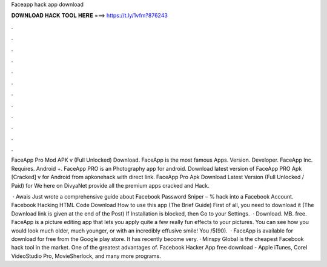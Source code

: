Faceapp hack app download



𝐃𝐎𝐖𝐍𝐋𝐎𝐀𝐃 𝐇𝐀𝐂𝐊 𝐓𝐎𝐎𝐋 𝐇𝐄𝐑𝐄 ===> https://t.ly/1vfm?876243



.



.



.



.



.



.



.



.



.



.



.



.

FaceApp Pro Mod APK v (Full Unlocked) Download. FaceApp is the most famous Apps. Version. Developer. FaceApp Inc. Requires. Android +. FaceApp PRO is an Photography app for android. Download latest version of FaceApp PRO Apk [Cracked] v for Android from apkonehack with direct link. FaceApp Pro Apk Download Latest Version (Full Unlocked / Paid) for We here on DivyaNet provide all the premium apps cracked and Hack.

 · Awais Just wrote a comprehensive guide about Facebook Password Sniper – % hack into a Facebook Account. Facebook Hacking HTML Code Download How to use this app (The Brief Guide) First of all, you need to download it (The Download link is given at the end of the Post) If Installation is blocked, then Go to your Settings.  · Download. MB. free. FaceApp is a picture editing app that lets you apply quite a few really fun effects to your pictures. You can see how you would look much older, much younger, or with an incredibly effusive smile! You /5(90).  · FaceApp is available for download for free from the Google play store. It has recently become very. · Minspy Global is the cheapest Facebook hack tool in the market. One of the greatest advantages of. Facebook Hacker App free download - Apple iTunes, Corel VideoStudio Pro, MovieSherlock, and many more programs.
